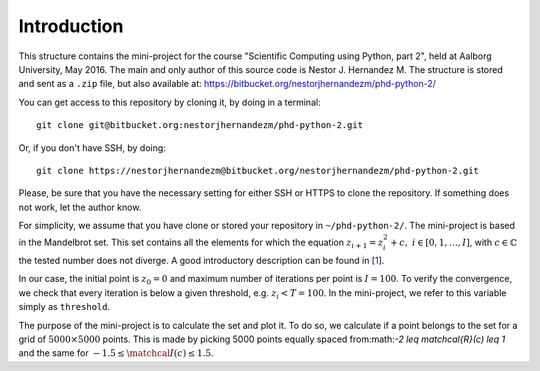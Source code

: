 Introduction
------------
This structure contains the mini-project for the course
"Scientific Computing using Python, part 2", held at Aalborg University,
May 2016. The main and only author of this source code is Nestor J.
Hernandez M. The structure is stored and sent as a ``.zip`` file, but also
available at: https://bitbucket.org/nestorjhernandezm/phd-python-2/

You can get access to this repository by cloning it, by doing
in a terminal::

  git clone git@bitbucket.org:nestorjhernandezm/phd-python-2.git

Or, if you don't have SSH, by doing::

  git clone https://nestorjhernandezm@bitbucket.org/nestorjhernandezm/phd-python-2.git

Please, be sure that you have the necessary setting for either SSH or HTTPS
to clone the repository. If something does not work, let the author know.

For simplicity, we assume that you have clone or stored your repository
in ``~/phd-python-2/``. The mini-project is based in the Mandelbrot set.
This set contains all the elements for which the equation :math:`z_{i+1} = z_i^2 + c,\ i \in [0,1, \ldots, I]`, with :math:`c \in \mathbb{C}` the
tested number does not diverge. A good introductory description can be
found in [1_].

.. _1: https://en.wikipedia.org/wiki/Mandelbrot_set

In our case, the initial point is :math:`z_{0} = 0` and maximum number
of iterations per point is :math:`I = 100`. To verify the convergence,
we check that every iteration is below a given threshold, e.g.
:math:`z_{i} < T = 100`. In the mini-project, we refer to this variable
simply as ``threshold``.

The purpose of the mini-project is to calculate the set and plot it.
To do so, we calculate if a point belongs to the set for a grid of
:math:`5000 \times 5000` points. This is made by picking 5000 points
equally spaced from:math:`-2 \leq \matchcal{R}(c) \leq 1` and the same for
:math:`-1.5 \leq \matchcal{I}(c) \leq 1.5`.






.. for these equations, we are given a set initial
.. conditionsand parameters to compute the states all times. We achieve this in
.. the mini-project by computing the states (ODE solver) of the discretized
.. version of [1_] by the Euler method [2_]. For the mini-project, it was
.. required to plot the states in XYZ space and the planes: XY, XZ and YZ.
.. In our case, this is made by storing each of these plots in a PDF file.

.. .. _2: https://en.wikipedia.org/wiki/Euler_method

.. In what follows, we provide a short description of the mini-project.

.. Project Structure
.. -----------------
.. The project has the structure from the boilerplate suggested originally
.. at the course. Thus, we make use of the same ``lorenz``, ``cases`` and
.. ``test`` folders. In each of use, we have included all the source code
.. required to compute the solutions (in ``lorenz``), plot the data for
.. each testcase (in ``cases``) and make use of a basic unit test functionality
.. to verify simply correct outputs of the ODE solver (in ``test``).

.. The basic files from the boilerplate were modified to have all the
.. required functionalities from the project while keeping the same structure.
.. For the implemented functions, all the documentation has been added through
.. very descriptive Python docstrings. For each function, its docstring
.. describes: the returned value, behaviour and input parameters of the
.. function are described.

.. Getting Started
.. ---------------
.. As a first step, once having decompressed the ``.zip`` file or cloning
.. the repository, you can generate all the examples data by doing::

..   cd ~/phd-python-1/lorenz
..   python run.py

.. This creates a CSV file named ``data.csv`` locally at
.. ``~/phd-python-1/lorenz``. The structure of this file is described in
.. the docstring of the ``save_data`` function in the
.. ``~/phd-python-1/lorenz/filehandling.py`` module. Basically, the idea
.. is to vertically stack all the parameters and states, available
.. ``data`` input variable and store them as CSV.

.. Basic Parameters
.. ----------------
.. To generate all the solutions, we simply used the initial conditions:
.. ``x0 = 0.01``, ``y0 = 0`` and ``z0 = 0``. For the Euler-based solver,
.. we used a total number of points and step size of: ``N = 5000`` and
.. ``t_delta = 0.01``. This generated all our solutions properly and
.. in a reasonable amount of time.


.. Plotting
.. --------
.. For plotting the data for a given testcase, simply do::

..   cd ~/phd-python-1/cases
..   python testcase1.py  # For example for the testcase 1
..   python testcase2.py  # For example for the testcase 2 and so on..

.. Those scripts simply call a generic ``caseX.py`` script in the same
.. ``~/phd-python-1/cases`` that checks for the required parameters from
.. a dictionary and call the Python Pandas API for simple plotting.
.. The plotting scripts and other related plotting functionalities are
.. available in ``plot.py``. Once a testcase X is ran, you should observe
.. a new folder called ``caseX_files`` in the ``~/phd-python-1/cases``
.. that contains all the required 2D and 3D plots.

.. Also, you can test to run these testcases without running ``run.py``.
.. Here, if the ``caseX.py`` notices that the file is not available, it
.. simply creates a ``data_caseX.csv`` and stores it in the respective
.. folder.

.. Unit Testing
.. ------------
.. A basic functionality for unit testing the solver is included in
.. ``~/phd-python-1/test/test.py``. For simplicity, it is only included
.. for the solver to show its purpose and functionality. You can check this by running (and observing)::

..   cd ~/phd-python-1/test
..   python test.py
..   test_initial_condition (__main__.TestComputeStates) ... ok
..   test_known_outputs (__main__.TestComputeStates) ... ok
..   test_zero_output (__main__.TestComputeStates) ... ok

..    ----------------------------------------------------------------------
..    Ran 3 tests in 0.000s

..    OK

.. Final comment
.. -------------
.. The mini-project source code and structure was intended to be as easy and
.. self-explanatory as possible, with proper inline comments added for
.. non-obvious commands. I hope that you find it easy as well.

.. Happy reading!
.. Best,
.. Nestor J. Hernandez M.
